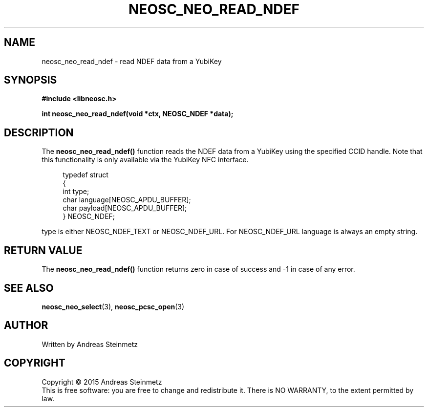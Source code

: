 .TH NEOSC_NEO_READ_NDEF 3  2015-04-10 "" ""
.SH NAME
neosc_neo_read_ndef \- read NDEF data from a YubiKey
.SH SYNOPSIS
.nf
.B #include <libneosc.h>
.sp
.BI "int neosc_neo_read_ndef(void *ctx, NEOSC_NDEF *data);"
.SH DESCRIPTION
The
.BR neosc_neo_read_ndef()
function reads the NDEF data from a YubiKey using the specified CCID handle. Note that this functionality is only available via the YubiKey NFC interface.
.in +4n
.nf

typedef struct
{
        int type;
        char language[NEOSC_APDU_BUFFER];
        char payload[NEOSC_APDU_BUFFER];
} NEOSC_NDEF;
.in
.fi
.PP
type is either NEOSC_NDEF_TEXT or NEOSC_NDEF_URL. For NEOSC_NDEF_URL language is always an empty string.
.SH RETURN VALUE
The
.BR neosc_neo_read_ndef()
function returns zero in case of success and -1 in case of any error.
.SH SEE ALSO
.BR neosc_neo_select (3),
.BR neosc_pcsc_open (3)
.SH AUTHOR
Written by Andreas Steinmetz
.SH COPYRIGHT
Copyright \(co 2015 Andreas Steinmetz
.br
This is free software: you are free to change and redistribute it.
There is NO WARRANTY, to the extent permitted by law.
